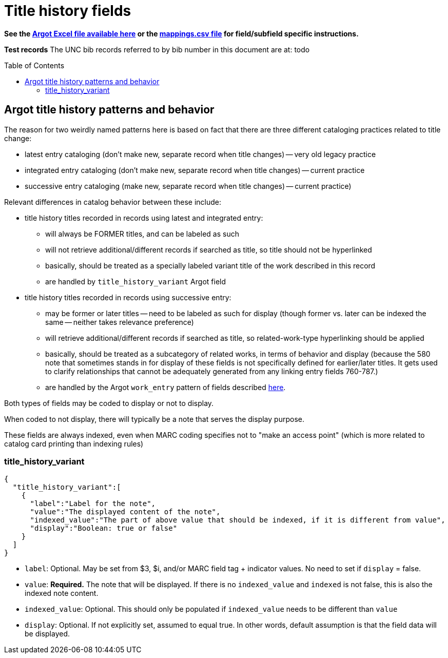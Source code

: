 :toc:
:toc-placement!:

= Title history fields

*See the https://github.com/trln/data-documentation/tree/master/argot[Argot Excel file available here] or the https://github.com/trln/data-documentation/blob/master/argot/_mappings.csv[mappings.csv file] for field/subfield specific instructions.*

*Test records*
The UNC bib records referred to by bib number in this document are at:
todo

toc::[]



== Argot title history patterns and behavior
The reason for two weirdly named patterns here is based on fact that there are three different cataloging practices related to title change:

* latest entry cataloging (don't make new, separate record when title changes) -- very old legacy practice
* integrated entry cataloging (don't make new, separate record when title changes) -- current practice
* successive entry cataloging (make new, separate record when title changes) -- current practice)

Relevant differences in catalog behavior between these include:

* title history titles recorded in records using latest and integrated entry:
** will always be FORMER titles, and can be labeled as such
** will not retrieve additional/different records if searched as title, so title should not be hyperlinked
** basically, should be treated as a specially labeled variant title of the work described in this record
** are handled by `title_history_variant` Argot field

* title history titles recorded in records using successive entry:
** may be former or later titles -- need to be labeled as such for display (though former vs. later can be indexed the same -- neither takes relevance preference)
** will retrieve additional/different records if searched as title, so related-work-type hyperlinking should be applied
** basically, should be treated as a subcategory of related works, in terms of behavior and display (because the 580 note that sometimes stands in for display of these fields is not specifically defined for earlier/later titles. It gets used to clarify relationships that cannot be adequately generated from any linking entry fields 760-787.)
** are handled by the Argot `work_entry` pattern of fields described https://github.com/trln/data-documentation/blob/master/argot/spec_docs/_pattern_work_entry.adoc[here].

Both types of fields may be coded to display or not to display.

When coded to not display, there will typically be a note that serves the display purpose.

These fields are always indexed, even when MARC coding specifies not to "make an access point" (which is more related to catalog card printing than indexing rules)

=== title_history_variant
[source,javascript]
----
{
  "title_history_variant":[
    {
      "label":"Label for the note",
      "value":"The displayed content of the note",
      "indexed_value":"The part of above value that should be indexed, if it is different from value",
      "display":"Boolean: true or false"
    }
  ]
}
----

* `label`: Optional. May be set from $3, $i, and/or MARC field tag + indicator values. No need to set if `display` = false.
* `value`: *Required.* The note that will be displayed. If there is no `indexed_value` and `indexed` is not false, this is also the indexed note content.
* `indexed_value`: Optional. This should only be populated if `indexed_value` needs to be different than `value`
* `display`: Optional. If not explicitly set, assumed to equal true. In other words, default assumption is that the field data will be displayed.
